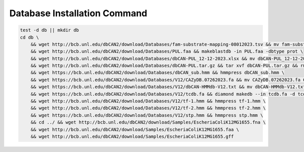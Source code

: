 Database Installation Command
^^^^^^^^^^^^^^^^^^^^^^^^^^^^^

.. code-block:: shell
    :name: include-this-part

    test -d db || mkdir db
    cd db \
        && wget http://bcb.unl.edu/dbCAN2/download/Databases/fam-substrate-mapping-08012023.tsv && mv fam-substrate-mapping-08012023.tsv fam-substrate-mapping.tsv \
        && wget http://bcb.unl.edu/dbCAN2/download/Databases/PUL.faa && makeblastdb -in PUL.faa -dbtype prot \
        && wget http://bcb.unl.edu/dbCAN2/download/Databases/dbCAN-PUL_12-12-2023.xlsx && mv dbCAN-PUL_12-12-2023.xlsx dbCAN-PUL.xlsx \
        && wget http://bcb.unl.edu/dbCAN2/download/Databases/dbCAN-PUL.tar.gz && tar xvf dbCAN-PUL.tar.gz && rm dbCAN-PUL.tar.gz \
        && wget https://bcb.unl.edu/dbCAN2/download/Databases/dbCAN_sub.hmm && hmmpress dbCAN_sub.hmm \
        && wget https://bcb.unl.edu/dbCAN2/download/Databases/V12/CAZyDB.07262023.fa && mv CAZyDB.07262023.fa CAZyDB.fa  && diamond makedb --in CAZyDB.fa -d CAZy \
        && wget https://bcb.unl.edu/dbCAN2/download/Databases/V12/dbCAN-HMMdb-V12.txt && mv dbCAN-HMMdb-V12.txt dbCAN.txt && hmmpress dbCAN.txt \
        && wget https://bcb.unl.edu/dbCAN2/download/Databases/V12/tcdb.fa && diamond makedb --in tcdb.fa -d tcdb \
        && wget http://bcb.unl.edu/dbCAN2/download/Databases/V12/tf-1.hmm && hmmpress tf-1.hmm \
        && wget http://bcb.unl.edu/dbCAN2/download/Databases/V12/tf-2.hmm && hmmpress tf-2.hmm \
        && wget https://bcb.unl.edu/dbCAN2/download/Databases/V12/stp.hmm && hmmpress stp.hmm \
        && cd ../ && wget http://bcb.unl.edu/dbCAN2/download/Samples/EscheriaColiK12MG1655.fna \
        && wget http://bcb.unl.edu/dbCAN2/download/Samples/EscheriaColiK12MG1655.faa \
        && wget http://bcb.unl.edu/dbCAN2/download/Samples/EscheriaColiK12MG1655.gff

